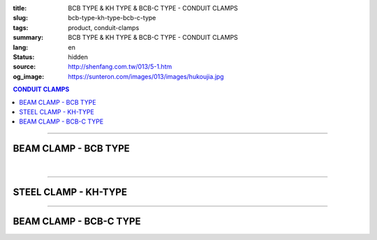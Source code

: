 :title: BCB TYPE & KH TYPE & BCB-C TYPE - CONDUIT CLAMPS
:slug: bcb-type-kh-type-bcb-c-type
:tags: product, conduit-clamps
:summary: BCB TYPE & KH TYPE & BCB-C TYPE - CONDUIT CLAMPS
:lang: en
:status: hidden
:source: http://shenfang.com.tw/013/5-1.htm
:og_image: https://sunteron.com/images/013/images/hukoujia.jpg

.. contents:: CONDUIT CLAMPS

----

BEAM CLAMP - BCB TYPE
+++++++++++++++++++++

.. image:: {filename}/images/013/images/hukoujia.jpg
   :name: http://shenfang.com.tw/013/images/虎口夾.JPG
   :alt: product
   :class: img-fluid

.. raw:: html

  <table border="1" cellspacing="0" style="border-collapse: collapse" bordercolor="#111111" width="100%" cellpadding="0" id="AutoNumber23" height="310">
      <tbody><tr>
        <td width="100%" height="28" colspan="4" bgcolor="#FFCCCC">
        <p align="center"><font face="Arial" size="2">For Thick Steel Condut Use</font></p></td>
      </tr>
      <tr>
        <td width="25%" height="28" align="center" bgcolor="#FFCCCC">
        <font face="Arial" size="2">Cat.No.</font></td>
        <td width="30%" height="28" align="center" bgcolor="#FFCCCC">
        <font face="Arial" size="2">Conduit Size</font></td>
        <td width="19%" height="28" align="center" bgcolor="#FFCCCC">
        <font size="2" face="Arial">DIA</font></td>
        <td width="26%" height="28" align="center" bgcolor="#FFCCCC">
        <p style="margin-top: 0; margin-bottom: 0" align="center">
        <font face="Arial" size="2">Remarks</font></p></td>
      </tr>
      <tr>
        <td width="25%" height="28" align="center"><font size="2" face="Arial">
        BCB-01</font></td>
        <td width="30%" height="28" align="center"><font size="2" face="Arial">
        PF 1/2 (16)</font></td>
        <td width="19%" height="28" align="center"><font size="2" face="Arial">
        21.0</font></td>
        <td width="26%" height="28" align="center"><font size="2" face="Arial">-</font></td>
      </tr>
      <tr>
        <td width="25%" height="28" align="center" bgcolor="#FFCCCC">
        <font size="2" face="Arial">BCB-02</font></td>
        <td width="30%" height="28" align="center" bgcolor="#FFCCCC">
        <font size="2" face="Arial">PF 1/2 (16)</font></td>
        <td width="19%" height="28" align="center" bgcolor="#FFCCCC">
        <font size="2" face="Arial">26.5</font></td>
        <td width="26%" height="28" align="center" bgcolor="#FFCCCC">
        <font size="2" face="Arial">-</font></td>
      </tr>
      <tr>
        <td width="25%" height="28" align="center"><font size="2" face="Arial">
        BCB-03</font></td>
        <td width="30%" height="28" align="center"><font size="2" face="Arial">
        PF 1/2 (16)</font></td>
        <td width="19%" height="28" align="center"><font size="2" face="Arial">
        33.3</font></td>
        <td width="26%" height="28" align="center"><font size="2" face="Arial">-</font></td>
      </tr>
      <tr>
        <td width="25%" height="28" align="center" bgcolor="#FFCCCC">
        <font size="2" face="Arial">BCB-04</font></td>
        <td width="30%" height="28" align="center" bgcolor="#FFCCCC">
        <font size="2" face="Arial">PF 1/2 (16)</font></td>
        <td width="19%" height="28" align="center" bgcolor="#FFCCCC">
        <font size="2" face="Arial">41.9</font></td>
        <td width="26%" height="165" rowspan="6" align="center">
        <p style="margin-top: 0; margin-bottom: 0" align="center">
        <font face="Arial" size="2">custom-made</font></p></td>
      </tr>
      <tr>
        <td width="25%" height="28" align="center"><font size="2" face="Arial">
        BCB-05</font></td>
        <td width="30%" height="28" align="center"><font size="2" face="Arial">
        PF 1/2 (16)</font></td>
        <td width="19%" height="28" align="center"><font size="2" face="Arial">
        47.8</font></td>
      </tr>
      <tr>
        <td width="25%" height="28" align="center" bgcolor="#FFCCCC">
        <font size="2" face="Arial">BCB-06</font></td>
        <td width="30%" height="28" align="center" bgcolor="#FFCCCC">
        <font size="2" face="Arial">PF 1/2 (16)</font></td>
        <td width="19%" height="28" align="center" bgcolor="#FFCCCC">
        <font size="2" face="Arial">59.6</font></td>
      </tr>
      <tr>
        <td width="25%" height="28" align="center"><font size="2" face="Arial">
        BCB-07</font></td>
        <td width="30%" height="28" align="center"><font size="2" face="Arial">
        PF 1/2 (16)</font></td>
        <td width="19%" height="28" align="center"><font size="2" face="Arial">
        75.2</font></td>
      </tr>
      <tr>
        <td width="25%" height="29" align="center" bgcolor="#FFCCCC">
        <font size="2" face="Arial">BCB-08</font></td>
        <td width="30%" height="29" align="center" bgcolor="#FFCCCC">
        <font size="2" face="Arial">PF 1/2 (16)</font></td>
        <td width="19%" height="29" align="center" bgcolor="#FFCCCC">
        <font size="2" face="Arial">87.9</font></td>
      </tr>
      <tr>
        <td width="25%" height="29" align="center"><font size="2" face="Arial">
        BCB-09</font></td>
        <td width="30%" height="29" align="center"><font size="2" face="Arial">
        PF 1/2 (16)</font></td>
        <td width="19%" height="29" align="center"><font size="2" face="Arial">
        113.4</font></td>
      </tr>
    </tbody></table>

|

.. raw:: html

  <table border="1" cellspacing="0" style="border-collapse: collapse" bordercolor="#111111" width="100%" cellpadding="0" id="AutoNumber10" height="309">
      <tbody><tr>
        <td width="76%" align="center" height="34" bgcolor="#FFCCCC" colspan="4">
        <font face="Arial" size="2">For Threadless Steel Conduit Use</font></td>
      </tr>
      <tr>
        <td width="20%" height="28" align="center" bgcolor="#FFCCCC">
        <font face="Arial" size="2">Cat.No.</font></td>
        <td width="28%" height="28" align="center" bgcolor="#FFCCCC">
        <font face="Arial" size="2">Conduit Size</font></td>
        <td width="15%" align="center" height="34" bgcolor="#FFCCCC">
        <font size="2" face="Arial">DIA</font></td>
        <td width="20%" align="center" height="34" bgcolor="#FFCCCC">
        <p style="margin-top: 0; margin-bottom: 0" align="center">
        <font face="Arial" size="2">Remarks</font></p></td>
      </tr>
      <tr>
        <td width="14%" align="center" height="34">
        <font size="2" face="Arial">BCA-01</font></td>
        <td width="27%" align="center" height="34">
        <font size="2" face="Arial">PF 1/2 (16)</font></td>
        <td width="15%" align="center" height="34">
        <font face="Arial" size="2">21.0</font></td>
        <td width="20%" align="center" height="34">
        <font face="Arial" size="2">-</font></td>
      </tr>
      <tr>
        <td width="14%" align="center" height="34" bgcolor="#FFCCCC">
        <font size="2" face="Arial">BCA-02</font></td>
        <td width="27%" align="center" height="34" bgcolor="#FFCCCC">
        <font size="2" face="Arial">PF 3/4 (22)</font></td>
        <td width="15%" align="center" height="34" bgcolor="#FFCCCC">
        <font face="Arial" size="2">26.5</font></td>
        <td width="20%" align="center" height="34" bgcolor="#FFCCCC">
        <font face="Arial" size="2">-</font></td>
      </tr>
      <tr>
        <td width="14%" align="center" height="34">
        <font size="2" face="Arial">BCA-03</font></td>
        <td width="27%" align="center" height="34">
        <font size="2" face="Arial">PF 1 (28)</font></td>
        <td width="15%" align="center" height="34">
        <font face="Arial" size="2">33.3</font></td>
        <td width="20%" align="center" height="34">
        <font face="Arial" size="2">-</font></td>
      </tr>
      <tr>
        <td width="14%" align="center" height="34" bgcolor="#FFCCCC">
        <font size="2" face="Arial">BCA-04</font></td>
        <td width="27%" align="center" height="34" bgcolor="#FFCCCC">
        <font size="2" face="Arial">PF 1-1/4 (36)</font></td>
        <td width="15%" align="center" height="34" bgcolor="#FFCCCC">
        <font face="Arial" size="2">41.9</font></td>
        <td width="20%" align="center" height="129" rowspan="4">
        <p style="margin-top: 0; margin-bottom: 0" align="center">
        <font face="Arial" size="2">custom-made</font></p></td>
      </tr>
      <tr>
        <td width="14%" align="center" height="35">
        <font size="2" face="Arial">BCA-05</font></td>
        <td width="27%" align="center" height="35">
        <font size="2" face="Arial">PF 1-1/2 (42)</font></td>
        <td width="15%" align="center" height="35">
        <font face="Arial" size="2">47.8</font></td>
      </tr>
      <tr>
        <td width="14%" align="center" height="35" bgcolor="#FFCCCC">
        <font size="2" face="Arial">BCA-06</font></td>
        <td width="27%" align="center" height="35" bgcolor="#FFCCCC">
        <font size="2" face="Arial">PF 2 (54)</font></td>
        <td width="15%" align="center" height="35" bgcolor="#FFCCCC">
        <font face="Arial" size="2">59.6</font></td>
      </tr>
      <tr>
        <td width="14%" align="center" height="35">
        <font size="2" face="Arial">BCA-07</font></td>
        <td width="27%" align="center" height="35">
        <font size="2" face="Arial">PF 2-1/2 (70)</font></td>
        <td width="15%" align="center" height="35">
        <font face="Arial" size="2">75.2</font></td>
      </tr>
      </tbody></table>

----

STEEL CLAMP - KH-TYPE
+++++++++++++++++++++

.. image:: {filename}/images/013/images/wanxiangdiaojia.jpg
   :name: http://shenfang.com.tw/013/images/萬向吊架.JPG
   :alt: product
   :class: img-fluid

.. raw:: html

  <table border="1" cellspacing="0" style="border-collapse: collapse" bordercolor="#111111" width="100%" cellpadding="0" id="AutoNumber19" height="231">
      <tbody><tr>
        <td width="84%" height="100" align="center" colspan="4">

.. image:: {filename}/images/013/images/wanxiangdiaojia-2.jpg
   :name: http://shenfang.com.tw/013/images/萬向吊架-2.JPG
   :alt: product
   :class: img-fluid

.. raw:: html

        </td>
      </tr>
      <tr>
        <td width="25%" height="41" align="center" bgcolor="#FFCCCC">
        <font face="Arial" size="2">Size</font></td>
        <td width="25%" height="41" align="center"><font face="Arial" size="2">
        25mm ; 36mm</font></td>
        <td width="25%" height="41" align="center" bgcolor="#FFCCCC">
        <font face="Arial" size="2">Size</font></td>
        <td width="26%" height="41" align="center"><font face="Arial" size="2">
        3/8 ; 1/2</font></td>
      </tr>
    </tbody></table>

----

BEAM CLAMP - BCB-C TYPE
+++++++++++++++++++++++

.. image:: {filename}/images/013/images/zhutiehukoujia.jpg
   :name: http://shenfang.com.tw/013/images/鑄鐵虎口夾.JPG
   :alt: product
   :class: img-fluid

.. raw:: html

  <table border="1" cellspacing="0" style="border-collapse: collapse" bordercolor="#111111" width="100%" cellpadding="0" id="AutoNumber16" height="226">
      <tbody><tr>
        <td width="82%" align="center" height="158" bgcolor="#FFFFFF" colspan="6">

.. image:: {filename}/images/013/images/zhutiehukoujia-2.jpg
   :name: http://shenfang.com.tw/013/images/鑄鐵虎口夾-2.JPG
   :alt: product
   :class: img-fluid

.. raw:: html

        </td>
      </tr>
      <tr>
        <td width="16%" align="center" height="36" bgcolor="#FFCCCC">
        <font face="Arial" size="2">A</font></td>
        <td width="16%" align="center" height="36" bgcolor="#FFCCCC">
        <font face="Arial" size="2">B</font></td>
        <td width="17%" align="center" height="36" bgcolor="#FFCCCC">
        <font face="Arial" size="2">C</font></td>
        <td width="17%" align="center" height="36" bgcolor="#FFCCCC">
        <font face="Arial" size="2">D</font></td>
        <td width="17%" align="center" height="36" bgcolor="#FFCCCC">
        <font face="Arial" size="2">E</font></td>
        <td width="17%" align="center" height="36" bgcolor="#FFCCCC">
        <font face="Arial" size="2">F</font></td>
      </tr>
      <tr>
        <td width="16%" align="center" height="36"><font size="2" face="Arial">3/8~3/4</font></td>
        <td width="16%" align="center" height="36"><font size="2" face="Arial">1~3/4</font></td>
        <td width="17%" align="center" height="36"><font size="2" face="Arial">2~1/4</font></td>
        <td width="17%" align="center" height="36"><font size="2" face="Arial">3/4</font></td>
        <td width="17%" align="center" height="36"><font size="2" face="Arial">1-1/4</font></td>
        <td width="17%" align="center" height="36"><font size="2" face="Arial">1</font></td>
      </tr>
    </tbody></table>

